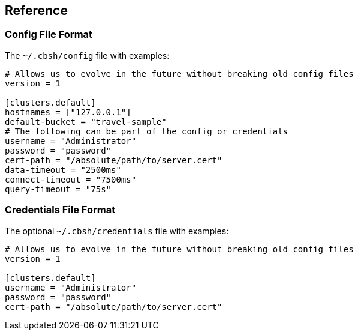 == Reference

=== Config File Format

The `~/.cbsh/config` file with examples:

[source,toml]
----
# Allows us to evolve in the future without breaking old config files
version = 1

[clusters.default]
hostnames = ["127.0.0.1"]
default-bucket = "travel-sample"
# The following can be part of the config or credentials
username = "Administrator"
password = "password"
cert-path = "/absolute/path/to/server.cert"
data-timeout = "2500ms"
connect-timeout = "7500ms"
query-timeout = "75s"
----

=== Credentials File Format

The optional `~/.cbsh/credentials` file with examples:

[source,toml]
----
# Allows us to evolve in the future without breaking old config files
version = 1

[clusters.default]
username = "Administrator"
password = "password"
cert-path = "/absolute/path/to/server.cert"
----
